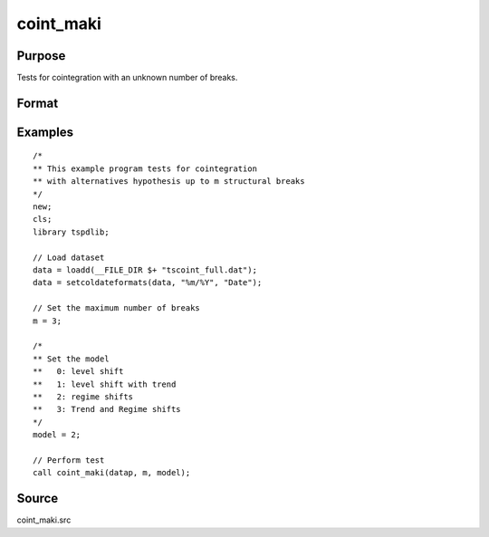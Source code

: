 
coint_maki
==============================================

Purpose
----------------

Tests for cointegration with an unknown number of breaks.

Format
----------------
.. function:: tst = coint_maki(y, m, model[, trimm, lagoption])


    :param y: Data to be tested.
    :type y: Nxk matrix

    :param m: Maximum number of breaks.
    :type m: Scalar

    :param model: Model to be implemented.

          =========== =========================
          0           Level shift
          1           Level shift with trend
          2           Regime shift
          3           Regime shift with trend
          =========== =========================

    :type model: Scalar

    :param trimm: Optional, trimming rate. Default = 0.10.
    :type trimm: Scalar

    :param lagoption: Trimming rate.
    =========== ==============
    0           No lags
    1           T-stat criterion
    =========== ==============

    :type lagoption: Optional, scalar. Default = 1.

    :return tst: Test statistic
    :rtype tst: Scalar

Examples
--------

::

  /*
  ** This example program tests for cointegration
  ** with alternatives hypothesis up to m structural breaks
  */
  new;
  cls;
  library tspdlib;

  // Load dataset
  data = loadd(__FILE_DIR $+ "tscoint_full.dat");
  data = setcoldateformats(data, "%m/%Y", "Date");

  // Set the maximum number of breaks
  m = 3;

  /*
  ** Set the model
  **   0: level shift
  **   1: level shift with trend
  **   2: regime shifts
  **   3: Trend and Regime shifts
  */
  model = 2;

  // Perform test
  call coint_maki(datap, m, model);


Source
------

coint_maki.src

.. seealso::

